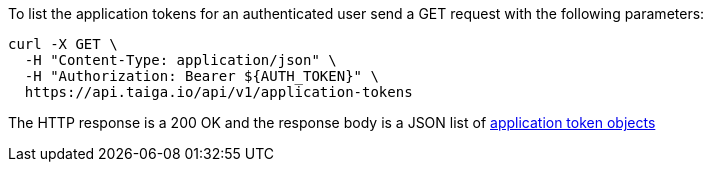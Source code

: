 To list the application tokens for an authenticated user send a GET request with the following parameters:

[source,bash]
----
curl -X GET \
  -H "Content-Type: application/json" \
  -H "Authorization: Bearer ${AUTH_TOKEN}" \
  https://api.taiga.io/api/v1/application-tokens
----

The HTTP response is a 200 OK and the response body is a JSON list of link:#object-application-token-detail[application token objects]
